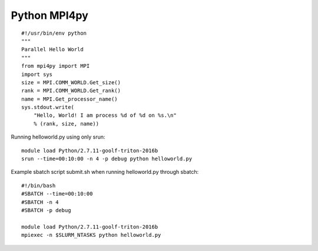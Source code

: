 Python MPI4py
=============


::

    #!/usr/bin/env python
    """
    Parallel Hello World
    """
    from mpi4py import MPI
    import sys
    size = MPI.COMM_WORLD.Get_size()
    rank = MPI.COMM_WORLD.Get_rank()
    name = MPI.Get_processor_name()
    sys.stdout.write(
        "Hello, World! I am process %d of %d on %s.\n"
        % (rank, size, name))

Running helloworld.py using only srun::

    module load Python/2.7.11-goolf-triton-2016b
    srun --time=00:10:00 -n 4 -p debug python helloworld.py

Example sbatch script submit.sh when running helloworld.py through
sbatch::

    #!/bin/bash
    #SBATCH --time=00:10:00
    #SBATCH -n 4
    #SBATCH -p debug

    module load Python/2.7.11-goolf-triton-2016b
    mpiexec -n $SLURM_NTASKS python helloworld.py

